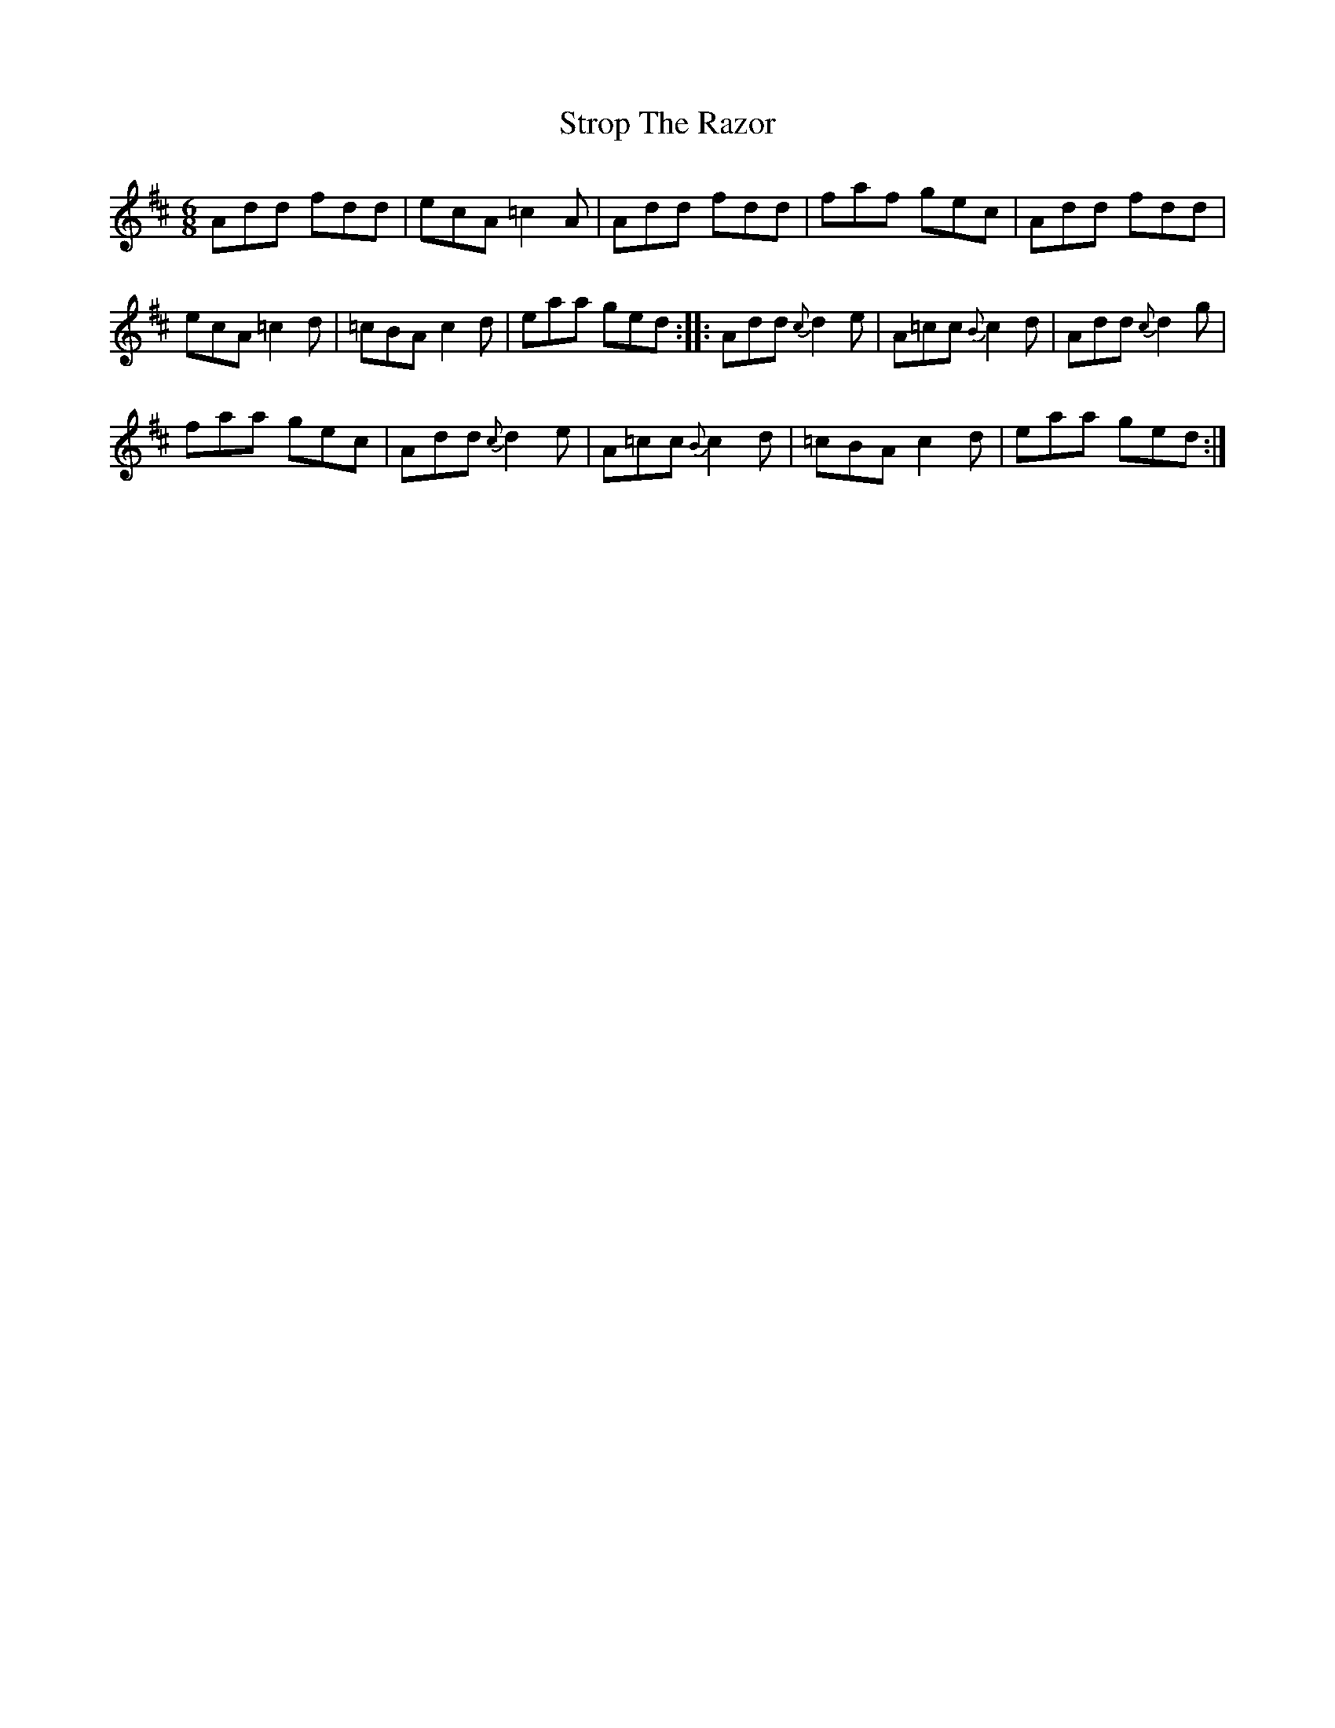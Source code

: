 X: 38758
T: Strop The Razor
R: jig
M: 6/8
K: Dmajor
Add fdd|ecA =c2A|Add fdd|faf gec|Add fdd|
ecA =c2d|=cBA c2d|eaa ged:|:Add {c}d2e|A=cc {B}c2d|Add{c}d2g|
faa gec|Add {c}d2e|A=cc {B}c2d|=cBA c2d|eaa ged:|

